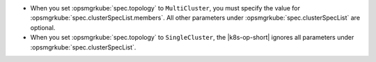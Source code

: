 - When you set :opsmgrkube:`spec.topology` to ``MultiCluster``, you must
  specify the value for :opsmgrkube:`spec.clusterSpecList.members`. All
  other parameters under :opsmgrkube:`spec.clusterSpecList` are optional.

- When you set :opsmgrkube:`spec.topology` to ``SingleCluster``,
  the |k8s-op-short| ignores all parameters under :opsmgrkube:`spec.clusterSpecList`.
